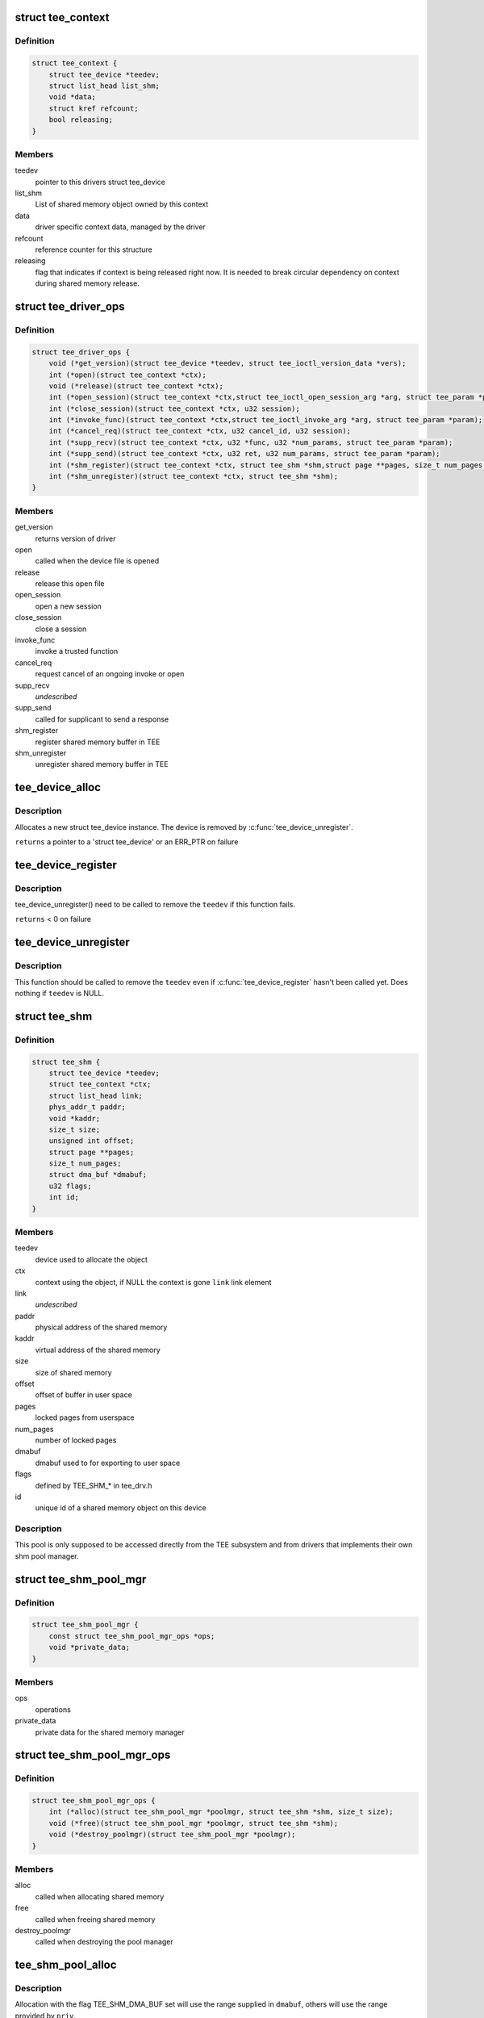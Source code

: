 .. -*- coding: utf-8; mode: rst -*-
.. src-file: include/linux/tee_drv.h

.. _`tee_context`:

struct tee_context
==================

.. c:type:: struct tee_context

    driver specific context on file pointer data

.. _`tee_context.definition`:

Definition
----------

.. code-block:: c

    struct tee_context {
        struct tee_device *teedev;
        struct list_head list_shm;
        void *data;
        struct kref refcount;
        bool releasing;
    }

.. _`tee_context.members`:

Members
-------

teedev
    pointer to this drivers struct tee_device

list_shm
    List of shared memory object owned by this context

data
    driver specific context data, managed by the driver

refcount
    reference counter for this structure

releasing
    flag that indicates if context is being released right now.
    It is needed to break circular dependency on context during
    shared memory release.

.. _`tee_driver_ops`:

struct tee_driver_ops
=====================

.. c:type:: struct tee_driver_ops

    driver operations vtable

.. _`tee_driver_ops.definition`:

Definition
----------

.. code-block:: c

    struct tee_driver_ops {
        void (*get_version)(struct tee_device *teedev, struct tee_ioctl_version_data *vers);
        int (*open)(struct tee_context *ctx);
        void (*release)(struct tee_context *ctx);
        int (*open_session)(struct tee_context *ctx,struct tee_ioctl_open_session_arg *arg, struct tee_param *param);
        int (*close_session)(struct tee_context *ctx, u32 session);
        int (*invoke_func)(struct tee_context *ctx,struct tee_ioctl_invoke_arg *arg, struct tee_param *param);
        int (*cancel_req)(struct tee_context *ctx, u32 cancel_id, u32 session);
        int (*supp_recv)(struct tee_context *ctx, u32 *func, u32 *num_params, struct tee_param *param);
        int (*supp_send)(struct tee_context *ctx, u32 ret, u32 num_params, struct tee_param *param);
        int (*shm_register)(struct tee_context *ctx, struct tee_shm *shm,struct page **pages, size_t num_pages, unsigned long start);
        int (*shm_unregister)(struct tee_context *ctx, struct tee_shm *shm);
    }

.. _`tee_driver_ops.members`:

Members
-------

get_version
    returns version of driver

open
    called when the device file is opened

release
    release this open file

open_session
    open a new session

close_session
    close a session

invoke_func
    invoke a trusted function

cancel_req
    request cancel of an ongoing invoke or open

supp_recv
    *undescribed*

supp_send
    called for supplicant to send a response

shm_register
    register shared memory buffer in TEE

shm_unregister
    unregister shared memory buffer in TEE

.. _`tee_device_alloc`:

tee_device_alloc
================

.. c:function:: struct tee_device *tee_device_alloc(const struct tee_desc *teedesc, struct device *dev, struct tee_shm_pool *pool, void *driver_data)

    Allocate a new struct tee_device instance

    :param const struct tee_desc \*teedesc:
        Descriptor for this driver

    :param struct device \*dev:
        Parent device for this device

    :param struct tee_shm_pool \*pool:
        Shared memory pool, NULL if not used

    :param void \*driver_data:
        Private driver data for this device

.. _`tee_device_alloc.description`:

Description
-----------

Allocates a new struct tee_device instance. The device is
removed by \ :c:func:`tee_device_unregister`\ .

\ ``returns``\  a pointer to a 'struct tee_device' or an ERR_PTR on failure

.. _`tee_device_register`:

tee_device_register
===================

.. c:function:: int tee_device_register(struct tee_device *teedev)

    Registers a TEE device

    :param struct tee_device \*teedev:
        Device to register

.. _`tee_device_register.description`:

Description
-----------

tee_device_unregister() need to be called to remove the \ ``teedev``\  if
this function fails.

\ ``returns``\  < 0 on failure

.. _`tee_device_unregister`:

tee_device_unregister
=====================

.. c:function:: void tee_device_unregister(struct tee_device *teedev)

    Removes a TEE device

    :param struct tee_device \*teedev:
        Device to unregister

.. _`tee_device_unregister.description`:

Description
-----------

This function should be called to remove the \ ``teedev``\  even if
\ :c:func:`tee_device_register`\  hasn't been called yet. Does nothing if
\ ``teedev``\  is NULL.

.. _`tee_shm`:

struct tee_shm
==============

.. c:type:: struct tee_shm

    shared memory object

.. _`tee_shm.definition`:

Definition
----------

.. code-block:: c

    struct tee_shm {
        struct tee_device *teedev;
        struct tee_context *ctx;
        struct list_head link;
        phys_addr_t paddr;
        void *kaddr;
        size_t size;
        unsigned int offset;
        struct page **pages;
        size_t num_pages;
        struct dma_buf *dmabuf;
        u32 flags;
        int id;
    }

.. _`tee_shm.members`:

Members
-------

teedev
    device used to allocate the object

ctx
    context using the object, if NULL the context is gone
    \ ``link``\         link element

link
    *undescribed*

paddr
    physical address of the shared memory

kaddr
    virtual address of the shared memory

size
    size of shared memory

offset
    offset of buffer in user space

pages
    locked pages from userspace

num_pages
    number of locked pages

dmabuf
    dmabuf used to for exporting to user space

flags
    defined by TEE_SHM\_\* in tee_drv.h

id
    unique id of a shared memory object on this device

.. _`tee_shm.description`:

Description
-----------

This pool is only supposed to be accessed directly from the TEE
subsystem and from drivers that implements their own shm pool manager.

.. _`tee_shm_pool_mgr`:

struct tee_shm_pool_mgr
=======================

.. c:type:: struct tee_shm_pool_mgr

    shared memory manager

.. _`tee_shm_pool_mgr.definition`:

Definition
----------

.. code-block:: c

    struct tee_shm_pool_mgr {
        const struct tee_shm_pool_mgr_ops *ops;
        void *private_data;
    }

.. _`tee_shm_pool_mgr.members`:

Members
-------

ops
    operations

private_data
    private data for the shared memory manager

.. _`tee_shm_pool_mgr_ops`:

struct tee_shm_pool_mgr_ops
===========================

.. c:type:: struct tee_shm_pool_mgr_ops

    shared memory pool manager operations

.. _`tee_shm_pool_mgr_ops.definition`:

Definition
----------

.. code-block:: c

    struct tee_shm_pool_mgr_ops {
        int (*alloc)(struct tee_shm_pool_mgr *poolmgr, struct tee_shm *shm, size_t size);
        void (*free)(struct tee_shm_pool_mgr *poolmgr, struct tee_shm *shm);
        void (*destroy_poolmgr)(struct tee_shm_pool_mgr *poolmgr);
    }

.. _`tee_shm_pool_mgr_ops.members`:

Members
-------

alloc
    called when allocating shared memory

free
    called when freeing shared memory

destroy_poolmgr
    called when destroying the pool manager

.. _`tee_shm_pool_alloc`:

tee_shm_pool_alloc
==================

.. c:function:: struct tee_shm_pool *tee_shm_pool_alloc(struct tee_shm_pool_mgr *priv_mgr, struct tee_shm_pool_mgr *dmabuf_mgr)

    Create a shared memory pool from shm managers

    :param struct tee_shm_pool_mgr \*priv_mgr:
        manager for driver private shared memory allocations

    :param struct tee_shm_pool_mgr \*dmabuf_mgr:
        manager for dma-buf shared memory allocations

.. _`tee_shm_pool_alloc.description`:

Description
-----------

Allocation with the flag TEE_SHM_DMA_BUF set will use the range supplied
in \ ``dmabuf``\ , others will use the range provided by \ ``priv``\ .

\ ``returns``\  pointer to a 'struct tee_shm_pool' or an ERR_PTR on failure.

.. _`tee_shm_pool_mgr_destroy`:

tee_shm_pool_mgr_destroy
========================

.. c:function:: void tee_shm_pool_mgr_destroy(struct tee_shm_pool_mgr *poolm)

    Free a shared memory manager

    :param struct tee_shm_pool_mgr \*poolm:
        *undescribed*

.. _`tee_shm_pool_mem_info`:

struct tee_shm_pool_mem_info
============================

.. c:type:: struct tee_shm_pool_mem_info

    holds information needed to create a shared memory pool

.. _`tee_shm_pool_mem_info.definition`:

Definition
----------

.. code-block:: c

    struct tee_shm_pool_mem_info {
        unsigned long vaddr;
        phys_addr_t paddr;
        size_t size;
    }

.. _`tee_shm_pool_mem_info.members`:

Members
-------

vaddr
    Virtual address of start of pool

paddr
    Physical address of start of pool

size
    Size in bytes of the pool

.. _`tee_shm_pool_alloc_res_mem`:

tee_shm_pool_alloc_res_mem
==========================

.. c:function:: struct tee_shm_pool *tee_shm_pool_alloc_res_mem(struct tee_shm_pool_mem_info *priv_info, struct tee_shm_pool_mem_info *dmabuf_info)

    Create a shared memory pool from reserved memory range

    :param struct tee_shm_pool_mem_info \*priv_info:
        Information for driver private shared memory pool

    :param struct tee_shm_pool_mem_info \*dmabuf_info:
        Information for dma-buf shared memory pool

.. _`tee_shm_pool_alloc_res_mem.description`:

Description
-----------

Start and end of pools will must be page aligned.

Allocation with the flag TEE_SHM_DMA_BUF set will use the range supplied
in \ ``dmabuf``\ , others will use the range provided by \ ``priv``\ .

\ ``returns``\  pointer to a 'struct tee_shm_pool' or an ERR_PTR on failure.

.. _`tee_shm_pool_free`:

tee_shm_pool_free
=================

.. c:function:: void tee_shm_pool_free(struct tee_shm_pool *pool)

    Free a shared memory pool

    :param struct tee_shm_pool \*pool:
        The shared memory pool to free

.. _`tee_shm_pool_free.description`:

Description
-----------

The must be no remaining shared memory allocated from this pool when
this function is called.

.. _`tee_get_drvdata`:

tee_get_drvdata
===============

.. c:function:: void *tee_get_drvdata(struct tee_device *teedev)

    Return driver_data pointer \ ``returns``\  the driver_data pointer supplied to \ :c:func:`tee_register`\ .

    :param struct tee_device \*teedev:
        *undescribed*

.. _`tee_shm_alloc`:

tee_shm_alloc
=============

.. c:function:: struct tee_shm *tee_shm_alloc(struct tee_context *ctx, size_t size, u32 flags)

    Allocate shared memory

    :param struct tee_context \*ctx:
        Context that allocates the shared memory

    :param size_t size:
        Requested size of shared memory

    :param u32 flags:
        Flags setting properties for the requested shared memory.

.. _`tee_shm_alloc.description`:

Description
-----------

Memory allocated as global shared memory is automatically freed when the
TEE file pointer is closed. The \ ``flags``\  field uses the bits defined by
TEE_SHM\_\* above. TEE_SHM_MAPPED must currently always be set. If
TEE_SHM_DMA_BUF global shared memory will be allocated and associated
with a dma-buf handle, else driver private memory.

\ ``returns``\  a pointer to 'struct tee_shm'

.. _`tee_shm_priv_alloc`:

tee_shm_priv_alloc
==================

.. c:function:: struct tee_shm *tee_shm_priv_alloc(struct tee_device *teedev, size_t size)

    Allocate shared memory privately

    :param struct tee_device \*teedev:
        *undescribed*

    :param size_t size:
        Requested size of shared memory

.. _`tee_shm_priv_alloc.description`:

Description
-----------

Allocates shared memory buffer that is not associated with any client
context. Such buffers are owned by TEE driver and used for internal calls.

\ ``returns``\  a pointer to 'struct tee_shm'

.. _`tee_shm_register`:

tee_shm_register
================

.. c:function:: struct tee_shm *tee_shm_register(struct tee_context *ctx, unsigned long addr, size_t length, u32 flags)

    Register shared memory buffer

    :param struct tee_context \*ctx:
        Context that registers the shared memory

    :param unsigned long addr:
        Address is userspace of the shared buffer

    :param size_t length:
        Length of the shared buffer

    :param u32 flags:
        Flags setting properties for the requested shared memory.

.. _`tee_shm_register.description`:

Description
-----------

@returns a pointer to 'struct tee_shm'

.. _`tee_shm_is_registered`:

tee_shm_is_registered
=====================

.. c:function:: bool tee_shm_is_registered(struct tee_shm *shm)

    Check if shared memory object in registered in TEE

    :param struct tee_shm \*shm:
        Shared memory handle
        \ ``returns``\  true if object is registered in TEE

.. _`tee_shm_free`:

tee_shm_free
============

.. c:function:: void tee_shm_free(struct tee_shm *shm)

    Free shared memory

    :param struct tee_shm \*shm:
        Handle to shared memory to free

.. _`tee_shm_put`:

tee_shm_put
===========

.. c:function:: void tee_shm_put(struct tee_shm *shm)

    Decrease reference count on a shared memory handle

    :param struct tee_shm \*shm:
        Shared memory handle

.. _`tee_shm_va2pa`:

tee_shm_va2pa
=============

.. c:function:: int tee_shm_va2pa(struct tee_shm *shm, void *va, phys_addr_t *pa)

    Get physical address of a virtual address

    :param struct tee_shm \*shm:
        Shared memory handle

    :param void \*va:
        Virtual address to tranlsate

    :param phys_addr_t \*pa:
        Returned physical address
        \ ``returns``\  0 on success and < 0 on failure

.. _`tee_shm_pa2va`:

tee_shm_pa2va
=============

.. c:function:: int tee_shm_pa2va(struct tee_shm *shm, phys_addr_t pa, void **va)

    Get virtual address of a physical address

    :param struct tee_shm \*shm:
        Shared memory handle

    :param phys_addr_t pa:
        Physical address to tranlsate

    :param void \*\*va:
        Returned virtual address
        \ ``returns``\  0 on success and < 0 on failure

.. _`tee_shm_get_va`:

tee_shm_get_va
==============

.. c:function:: void *tee_shm_get_va(struct tee_shm *shm, size_t offs)

    Get virtual address of a shared memory plus an offset

    :param struct tee_shm \*shm:
        Shared memory handle

    :param size_t offs:
        Offset from start of this shared memory
        \ ``returns``\  virtual address of the shared memory + offs if offs is within
        the bounds of this shared memory, else an ERR_PTR

.. _`tee_shm_get_pa`:

tee_shm_get_pa
==============

.. c:function:: int tee_shm_get_pa(struct tee_shm *shm, size_t offs, phys_addr_t *pa)

    Get physical address of a shared memory plus an offset

    :param struct tee_shm \*shm:
        Shared memory handle

    :param size_t offs:
        Offset from start of this shared memory

    :param phys_addr_t \*pa:
        Physical address to return
        \ ``returns``\  0 if offs is within the bounds of this shared memory, else an
        error code.

.. _`tee_shm_get_size`:

tee_shm_get_size
================

.. c:function:: size_t tee_shm_get_size(struct tee_shm *shm)

    Get size of shared memory buffer

    :param struct tee_shm \*shm:
        Shared memory handle
        \ ``returns``\  size of shared memory

.. _`tee_shm_get_pages`:

tee_shm_get_pages
=================

.. c:function:: struct page **tee_shm_get_pages(struct tee_shm *shm, size_t *num_pages)

    Get list of pages that hold shared buffer

    :param struct tee_shm \*shm:
        Shared memory handle

    :param size_t \*num_pages:
        Number of pages will be stored there
        \ ``returns``\  pointer to pages array

.. _`tee_shm_get_page_offset`:

tee_shm_get_page_offset
=======================

.. c:function:: size_t tee_shm_get_page_offset(struct tee_shm *shm)

    Get shared buffer offset from page start

    :param struct tee_shm \*shm:
        Shared memory handle
        \ ``returns``\  page offset of shared buffer

.. _`tee_shm_get_id`:

tee_shm_get_id
==============

.. c:function:: int tee_shm_get_id(struct tee_shm *shm)

    Get id of a shared memory object

    :param struct tee_shm \*shm:
        Shared memory handle
        \ ``returns``\  id

.. _`tee_shm_get_from_id`:

tee_shm_get_from_id
===================

.. c:function:: struct tee_shm *tee_shm_get_from_id(struct tee_context *ctx, int id)

    Find shared memory object and increase reference count

    :param struct tee_context \*ctx:
        Context owning the shared memory

    :param int id:
        Id of shared memory object
        \ ``returns``\  a pointer to 'struct tee_shm' on success or an ERR_PTR on failure

.. This file was automatic generated / don't edit.

